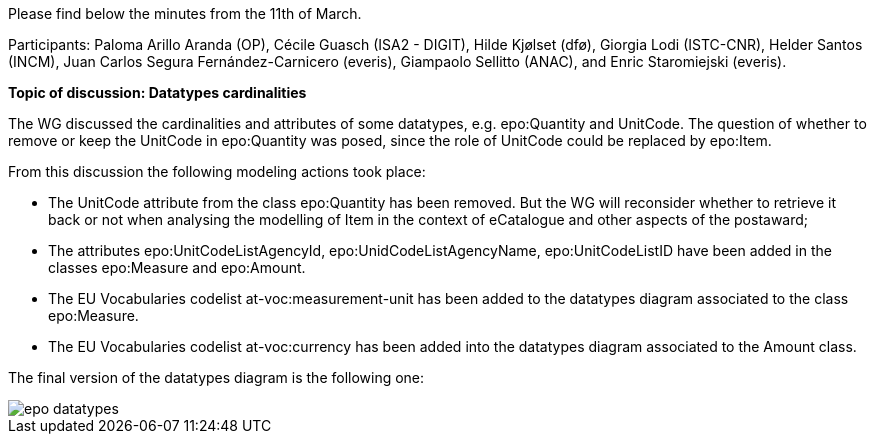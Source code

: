 Please find below the minutes from the 11th of March.

Participants: Paloma Arillo Aranda (OP), Cécile Guasch (ISA2 - DIGIT), Hilde Kjølset (dfø), Giorgia Lodi (ISTC-CNR), Helder Santos (INCM), Juan Carlos Segura Fernández-Carnicero (everis), Giampaolo Sellitto (ANAC), and Enric Staromiejski (everis).

**Topic of discussion: Datatypes cardinalities**

The WG discussed the cardinalities and attributes of some datatypes, e.g. epo:Quantity and UnitCode. The question of whether to remove or keep the UnitCode in epo:Quantity was posed, since the role of UnitCode could be replaced by epo:Item.

From this discussion the following modeling actions took place:

* The UnitCode attribute from the class epo:Quantity has been removed. But the WG will reconsider whether to retrieve it back or not when analysing the modelling of Item in the context of eCatalogue and other aspects of the postaward;
* The attributes epo:UnitCodeListAgencyId, epo:UnidCodeListAgencyName, epo:UnitCodeListID have been added in the classes epo:Measure and epo:Amount.
* The EU Vocabularies codelist at-voc:measurement-unit has been added to the datatypes diagram associated to the class epo:Measure.
* The EU Vocabularies codelist at-voc:currency has been added into the datatypes diagram associated to the Amount class.

The final version of the datatypes diagram is the following one:

image::epo datatypes.png[]